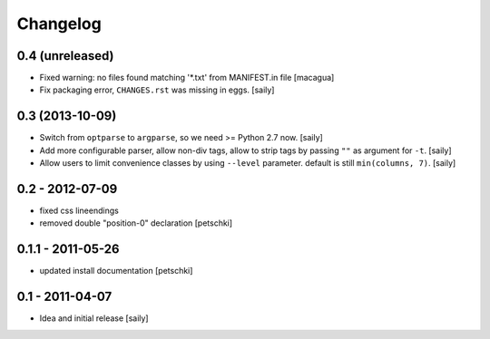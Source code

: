 Changelog
=========

0.4 (unreleased)
----------------

- Fixed warning: no files found matching '*.txt' from MANIFEST.in file
  [macagua]

- Fix packaging error, ``CHANGES.rst`` was missing in eggs.
  [saily]


0.3 (2013-10-09)
----------------

- Switch from ``optparse`` to ``argparse``, so we need >= Python 2.7 now.
  [saily]

- Add more configurable parser, allow non-div tags, allow to strip tags by
  passing ``""`` as argument for ``-t``.
  [saily]

- Allow users to limit convenience classes by using ``--level`` parameter.
  default is still ``min(columns, 7)``.
  [saily]


0.2 - 2012-07-09
----------------

- fixed css lineendings
- removed double "position-0" declaration
  [petschki]

0.1.1 - 2011-05-26
------------------

- updated install documentation [petschki]

0.1 - 2011-04-07
----------------

- Idea and initial release
  [saily]
